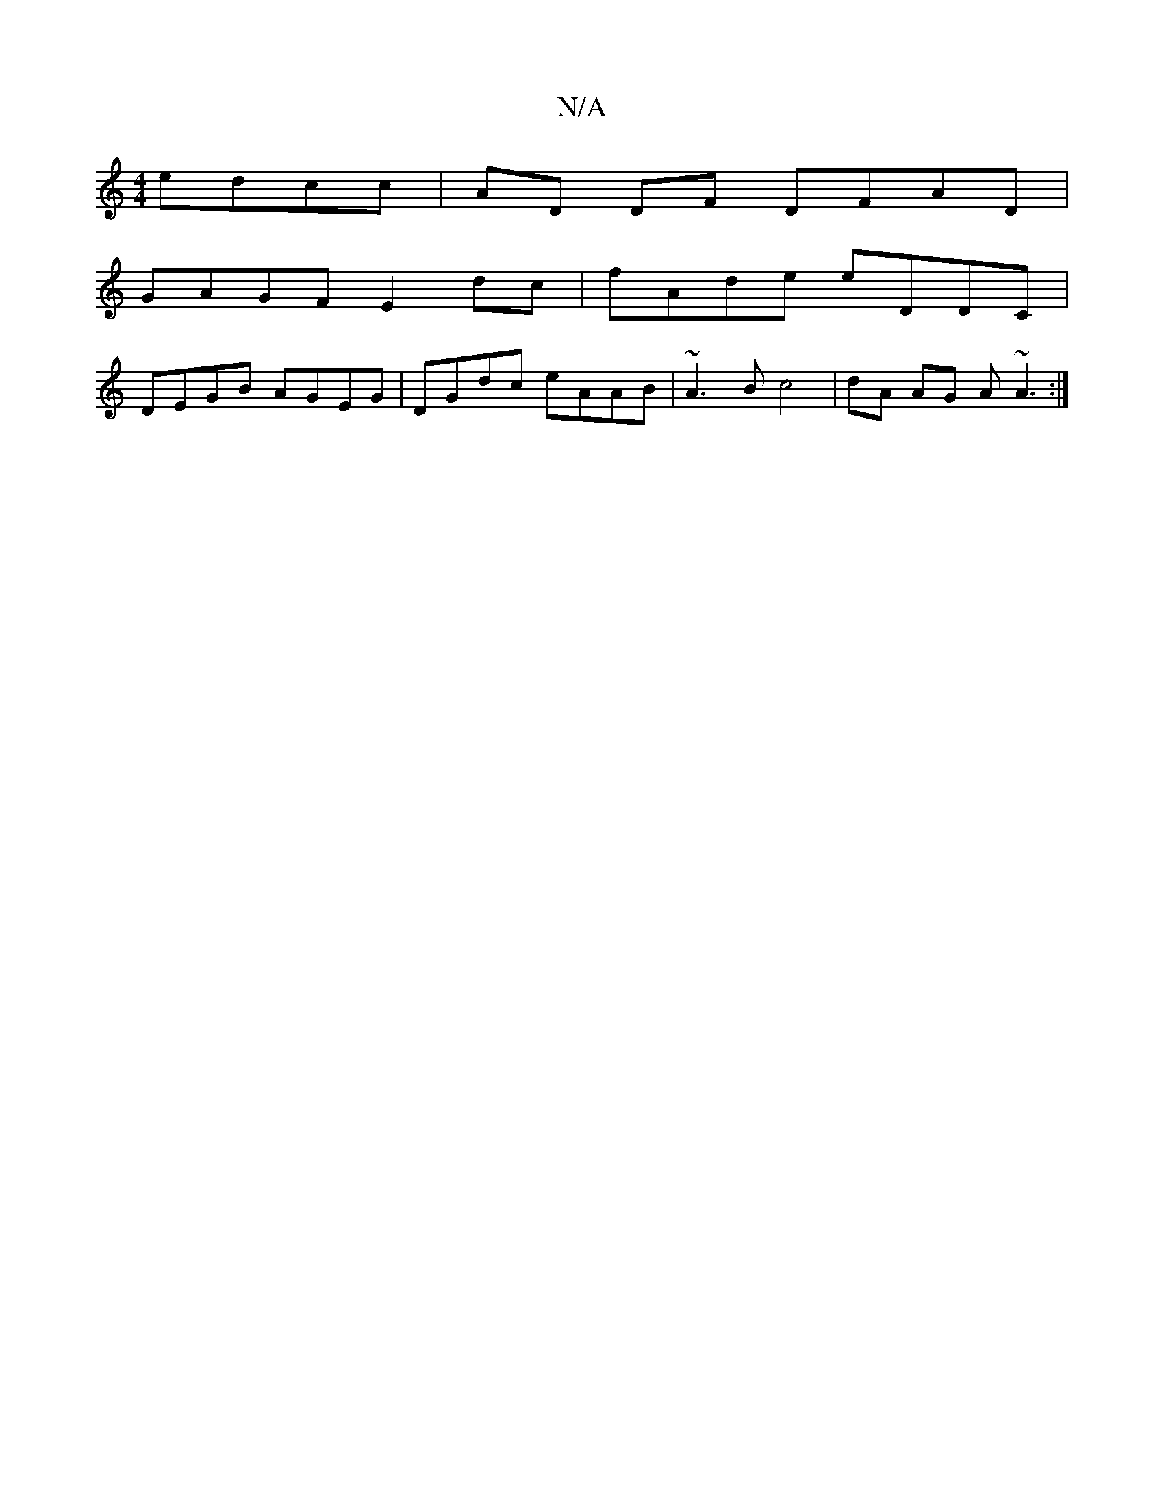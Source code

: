X:1
T:N/A
M:4/4
R:N/A
K:Cmajor
edcc|AD DF DFAD|
GAGF E2dc|fAde eDDC|
DEGB AGEG|DGdc eAAB|~A3B c4|dA AG A~A3:|

|:A2 EG cBAa|agfe fagb|ag c2 d2gd||
agaf ecae|fgfd edcA|(3ABA AF D4 :|
|: gded dedA |
F/E/DcB AG~G2 | E~E3z2 B,G, |
~A3B